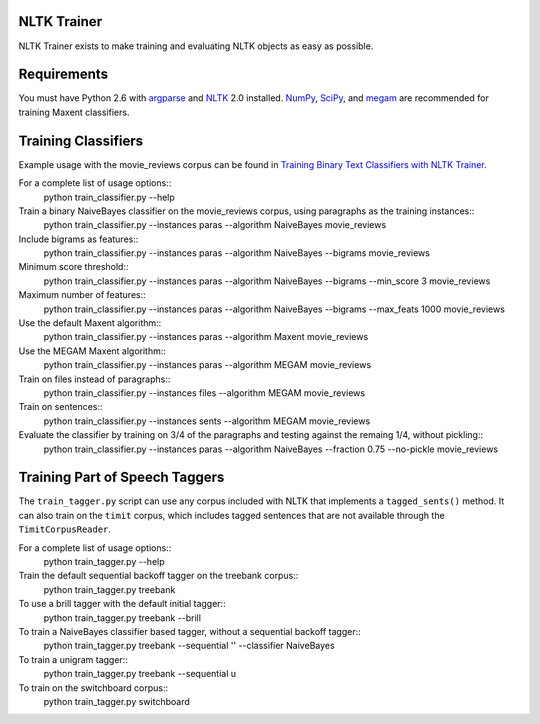 NLTK Trainer
------------

NLTK Trainer exists to make training and evaluating NLTK objects as easy as possible.


Requirements
------------

You must have Python 2.6 with `argparse <http://docs.python.org/library/argparse.html>`_ and `NLTK <http://www.nltk.org/>`_ 2.0 installed. `NumPy <http://numpy.scipy.org/>`_, `SciPy <http://www.scipy.org/>`_, and `megam <http://www.cs.utah.edu/~hal/megam/>`_ are recommended for training Maxent classifiers.


Training Classifiers
--------------------

Example usage with the movie_reviews corpus can be found in `Training Binary Text Classifiers with NLTK Trainer <http://streamhacker.com/2010/10/25/training-binary-text-classifiers-nltk-trainer/>`_.

For a complete list of usage options::
	python train_classifier.py --help

Train a binary NaiveBayes classifier on the movie_reviews corpus, using paragraphs as the training instances::
	python train_classifier.py --instances paras --algorithm NaiveBayes movie_reviews

Include bigrams as features::
	python train_classifier.py --instances paras --algorithm NaiveBayes --bigrams movie_reviews

Minimum score threshold::
	python train_classifier.py --instances paras --algorithm NaiveBayes --bigrams --min_score 3 movie_reviews

Maximum number of features::
	python train_classifier.py --instances paras --algorithm NaiveBayes --bigrams --max_feats 1000 movie_reviews

Use the default Maxent algorithm::
	python train_classifier.py --instances paras --algorithm Maxent movie_reviews

Use the MEGAM Maxent algorithm::
	python train_classifier.py --instances paras --algorithm MEGAM movie_reviews

Train on files instead of paragraphs::
	python train_classifier.py --instances files --algorithm MEGAM movie_reviews

Train on sentences::
	python train_classifier.py --instances sents --algorithm MEGAM movie_reviews

Evaluate the classifier by training on 3/4 of the paragraphs and testing against the remaing 1/4, without pickling::
	python train_classifier.py --instances paras --algorithm NaiveBayes --fraction 0.75 --no-pickle movie_reviews


Training Part of Speech Taggers
-------------------------------

The ``train_tagger.py`` script can use any corpus included with NLTK that implements a ``tagged_sents()`` method. It can also train on the ``timit`` corpus, which includes tagged sentences that are not available through the ``TimitCorpusReader``.

For a complete list of usage options::
	python train_tagger.py --help

Train the default sequential backoff tagger on the treebank corpus::
	python train_tagger.py treebank

To use a brill tagger with the default initial tagger::
	python train_tagger.py treebank --brill

To train a NaiveBayes classifier based tagger, without a sequential backoff tagger::
	python train_tagger.py treebank --sequential '' --classifier NaiveBayes

To train a unigram tagger::
	python train_tagger.py treebank --sequential u

To train on the switchboard corpus::
	python train_tagger.py switchboard